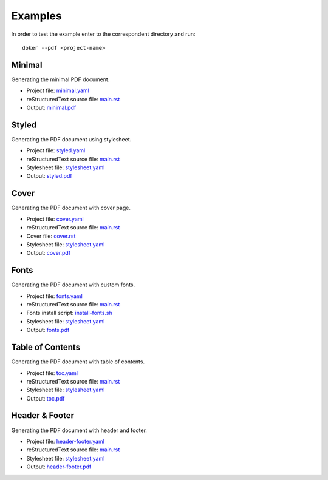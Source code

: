Examples
========

In order to test the example enter to the correspondent directory and run::

  doker --pdf <project-name>

Minimal
-------

Generating the minimal PDF document.

* Project file: `minimal.yaml <minimal/minimal.yaml>`__
* reStructuredText source file: `main.rst <minimal/main.rst>`__
* Output: `minimal.pdf <minimal/minimal.pdf>`__

Styled
-------

Generating the PDF document using stylesheet.

* Project file: `styled.yaml <styled/styled.yaml>`__
* reStructuredText source file: `main.rst <styled/main.rst>`__
* Stylesheet file: `stylesheet.yaml <styled/stylesheet.yaml>`__
* Output: `styled.pdf <styled/styled.pdf>`__

Cover
-----

Generating the PDF document with cover page.

* Project file: `cover.yaml <cover/cover.yaml>`__
* reStructuredText source file: `main.rst <cover/main.rst>`__
* Cover file: `cover.rst <cover/cover.rst>`__
* Stylesheet file: `stylesheet.yaml <cover/stylesheet.yaml>`__
* Output: `cover.pdf <cover/cover.pdf>`__

Fonts
-----

Generating the PDF document with custom fonts.

* Project file: `fonts.yaml <fonts/fonts.yaml>`__
* reStructuredText source file: `main.rst <fonts/main.rst>`__
* Fonts install script: `install-fonts.sh <fonts/install-fonts.sh>`__
* Stylesheet file: `stylesheet.yaml <fonts/stylesheet.yaml>`__
* Output: `fonts.pdf <fonts/fonts.pdf>`__

Table of Contents
-----------------

Generating the PDF document with table of contents.

* Project file: `toc.yaml <toc/toc.yaml>`__
* reStructuredText source file: `main.rst <toc/main.rst>`__
* Stylesheet file: `stylesheet.yaml <toc/stylesheet.yaml>`__
* Output: `toc.pdf <toc/toc.pdf>`__

Header & Footer 
---------------

Generating the PDF document with header and footer.

* Project file: `header-footer.yaml <header-footer/header-footer.yaml>`__
* reStructuredText source file: `main.rst <header-footer/main.rst>`__
* Stylesheet file: `stylesheet.yaml <header-footer/stylesheet.yaml>`__
* Output: `header-footer.pdf <header-footer/header-footer.pdf>`__